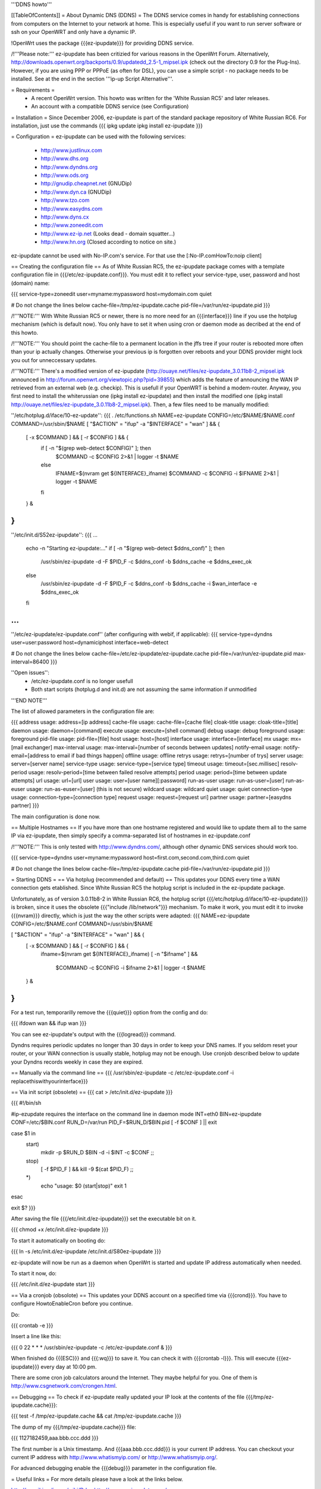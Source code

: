 '''DDNS howto'''

[[TableOfContents]]
= About Dynamic DNS (DDNS) =
The DDNS service comes in handy for establishing connections from computers on the Internet to your network at home. This is especially useful if you want to run server software or ssh on your OpenWRT and only have a dynamic IP.

!OpenWrt uses the package {{{ez-ipupdate}}} for providing DDNS service.

/!\ '''Please note:''' ez-ipupdate has been critizied for various
reasons in the OpenWrt Forum. Alternatively, 
http://downloads.openwrt.org/backports/0.9/updatedd_2.5-1_mipsel.ipk
(check out the directory 0.9 for the Plug-Ins). However, if you
are using PPP or PPPoE (as often for DSL), you can use a
simple script - no package needs to be installed. See at the end
in the section '''ip-up Script Alternative'''. 

= Requirements =
 * A recent OpenWrt version. This howto was written for the 'White Russian RC5' and later releases.
 * An account with a compatible DDNS service (see Configuration)

= Installation =
Since December 2006, ez-ipupdate is part of the standard package repository of White Russian RC6. For installation, just use the commands
{{{
ipkg update
ipkg install ez-ipupdate
}}}

= Configuration =
ez-ipupdate can be used with the following services:

 * http://www.justlinux.com
 * http://www.dhs.org
 * http://www.dyndns.org
 * http://www.ods.org
 * http://gnudip.cheapnet.net (GNUDip)
 * http://www.dyn.ca (GNUDip)
 * http://www.tzo.com
 * http://www.easydns.com
 * http://www.dyns.cx
 * http://www.zoneedit.com
 * http://www.ez-ip.net (Looks dead - domain squatter...)
 * http://www.hn.org (Closed according to notice on site.)

ez-ipupdate cannot be used with No-IP.com's service. For that use the [:No-IP.comHowTo:noip client]

== Creating the configuration file ==
As of White Russian RC5, the ez-ipupdate package comes with a template configuration file in {{{/etc/ez-ipupdate.conf}}}. You must edit it to reflect your service-type, user, password and host (domain) name:

{{{
service-type=zoneedit
user=myname:mypassword
host=mydomain.com
quiet

# Do not change the lines below
cache-file=/tmp/ez-ipupdate.cache
pid-file=/var/run/ez-ipupdate.pid
}}}

/!\ '''NOTE:''' With White Russian RC5 or newer, there is no more need for an {{{interface}}} line if you use the hotplug mechanism (which is default now). You only have to set it when using cron or daemon mode as decribed at the end of this howto.

/!\ '''NOTE:''' You should point the cache-file to a permanent location in the jffs tree if your router is rebooted more often than your ip actually changes. Otherwise your previous ip is forgotten over reboots and your DDNS provider might lock you out for unneccessary updates.

/!\ '''NOTE:''' There's a modified version of ez-ipupdate (http://ouaye.net/files/ez-ipupdate_3.0.11b8-2_mipsel.ipk announced in 
http://forum.openwrt.org/viewtopic.php?pid=39855) which adds the feature of announcing the WAN IP retrieved from an external web (e.g. checkip). This is usefull if your OpenWRT is behind a modem-router. Anyway, you first need to install the whiterussian one (ipkg install ez-ipupdate) and then install the modified one (ipkg install http://ouaye.net/files/ez-ipupdate_3.0.11b8-2_mipsel.ipk). Then, a few files need to be manually modified:

''/etc/hotplug.d/iface/10-ez-update'':
{{{
. /etc/functions.sh
NAME=ez-ipupdate
CONFIG=/etc/$NAME/$NAME.conf
COMMAND=/usr/sbin/$NAME
[ "$ACTION" = "ifup" -a "$INTERFACE" = "wan" ] && {
        [ -x $COMMAND ] && [ -r $CONFIG ] && {
                if [ -n "$(grep web-detect $CONFIG)" ]; then
                        $COMMAND -c $CONFIG 2>&1 | logger -t $NAME
                else
                        IFNAME=$(nvram get ${INTERFACE}_ifname)
                        $COMMAND -c $CONFIG -i $IFNAME 2>&1 | logger -t $NAME
                fi
        } &
}
}}}

''/etc/init.d/S52ez-ipupdate'':
{{{
...
                   echo -n "Starting ez-ipupdate:..."
                   if [ -n "$(grep web-detect $ddns_conf)" ]; then
                     /usr/sbin/ez-ipupdate -d -F $PID_F -c $ddns_conf -b $ddns_cache -e $ddns_exec_ok
                   else
                     /usr/sbin/ez-ipupdate -d -F $PID_F -c $ddns_conf -b $ddns_cache -i $wan_interface -e $ddns_exec_ok
                   fi
...
}}}

''/etc/ez-ipupdate/ez-ipupdate.conf'' (after configuring with webif, if applicable):
{{{
service-type=dyndns
user=user:password
host=dynamiciphost
interface=web-detect

# Do not change the lines below
cache-file=/etc/ez-ipupdate/ez-ipupdate.cache
pid-file=/var/run/ez-ipupdate.pid
max-interval=86400
}}}

''Open issues'':
 * /etc/ez-ipupdate.conf is no longer usefull
 * Both start scripts (hotplug.d and init.d) are not assuming the same information if unmodified

'''END NOTE'''

The list of allowed parameters in the configuration file are:

{{{
address                 usage: address=[ip address]
cache-file              usage: cache-file=[cache file]
cloak-title             usage: cloak-title=[title]
daemon                  usage: daemon=[command]
execute                 usage: execute=[shell command]
debug                   usage: debug
foreground              usage: foreground
pid-file                usage: pid-file=[file]
host                    usage: host=[host]
interface               usage: interface=[interface]
mx                      usage: mx=[mail exchanger]
max-interval            usage: max-interval=[number of seconds between updates]
notify-email            usage: notify-email=[address to email if bad things happen]
offline                 usage: offline
retrys                  usage: retrys=[number of trys]
server                  usage: server=[server name]
service-type            usage: service-type=[service type]
timeout                 usage: timeout=[sec.millisec]
resolv-period           usage: resolv-period=[time between failed resolve attempts]
period                  usage: period=[time between update attempts]
url                     usage: url=[url]
user                    usage: user=[user name][:password]
run-as-user             usage: run-as-user=[user]
run-as-euser            usage: run-as-euser=[user] (this is not secure)
wildcard                usage: wildcard
quiet                   usage: quiet
connection-type         usage: connection-type=[connection type]
request                 usage: request=[request uri]
partner                 usage: partner=[easydns partner]
}}}

The main configuration is done now.

== Multiple Hostnames ==
If you have more than one hostname registered and would like to update them all to the same IP via ez-ipupdate, then simply specify a comma-separated list of hostnames in ez-ipupdate.conf

/!\ '''NOTE:''' This is only tested with http://www.dyndns.com/, although other dynamic DNS services should work too.

{{{
service-type=dyndns
user=myname:mypassword
host=first.com,second.com,third.com
quiet

# Do not change the lines below
cache-file=/tmp/ez-ipupdate.cache
pid-file=/var/run/ez-ipupdate.pid
}}}

= Starting DDNS =
== Via hotplug (recommended and default) ==
This updates your DDNS every time a WAN connection gets etablished. Since White Russian RC5 the hotplug script is included in the ez-ipupdate package.

Unfortunately, as of version 3.0.11b8-2 in White Russian RC6, the hotplug script {{{/etc/hotplug.d/iface/10-ez-ipupdate}}} is broken, since it uses the obsolete {{{"include /lib/network"}}} mechanism. To make it work, you must edit it to invoke {{{nvram}}} directly, which is just the way the other scripts were adapted:
{{{
NAME=ez-ipupdate
CONFIG=/etc/$NAME.conf
COMMAND=/usr/sbin/$NAME

[ "$ACTION" = "ifup" -a "$INTERFACE" = "wan" ] && {
        [ -x $COMMAND ] && [ -r $CONFIG ] && {
                        ifname=$(nvram get ${INTERFACE}_ifname)
                        [ -n "$ifname" ] && \
                          $COMMAND -c $CONFIG -i $ifname 2>&1 | logger -t $NAME
        } &
}
}}}

For a test run, temporarilly remove the {{{quiet}}} option from the config and do:

{{{
ifdown wan && ifup wan
}}}

You can see ez-ipupdate's output with the {{{logread}}} command.

Dyndns requires periodic updates no longer than 30 days in order to keep your DNS names. If 
you seldom reset your router, or your WAN connection is usually stable, hotplug may not be enough. 
Use cronjob described below to update your Dyndns records weekly in case they are expired.

== Manually via the command line ==
{{{
/usr/sbin/ez-ipupdate -c /etc/ez-ipupdate.conf -i replacethiswithyourinterface}}}

== Via init script (obsolete) ==
{{{
cat > /etc/init.d/ez-ipupdate
}}}

{{{
#!/bin/sh

#ip-ezupdate requires the interface on the command line in daemon mode
INT=eth0
BIN=ez-ipupdate
CONF=/etc/$BIN.conf
RUN_D=/var/run
PID_F=$RUN_D/$BIN.pid
[ -f $CONF ] || exit

case $1 in
 start)
  mkdir -p $RUN_D
  $BIN -d -i $INT -c $CONF
  ;;
 stop)
  [ -f $PID_F ] && kill -9 $(cat $PID_F)
  ;;
 *)
  echo "usage: $0 (start|stop)"
  exit 1
esac

exit $?
}}}

After saving the file {{{/etc/init.d/ez-ipupdate}}} set the executable bit on it.

{{{
chmod +x /etc/init.d/ez-ipupdate
}}}

To start it automatically on booting do:

{{{
ln -s /etc/init.d/ez-ipupdate /etc/init.d/S80ez-ipupdate
}}}

ez-ipupdate will now be run as a daemon when OpenWrt is started and update IP address automatically when needed.

To start it now, do:

{{{
/etc/init.d/ez-ipupdate start
}}}

== Via a cronjob (obsolote) ==
This updates your DDNS account on a specified time via {{{crond}}}. You have to configure HowtoEnableCron before you continue.

Do:

{{{
crontab -e
}}}

Insert a line like this:

{{{
0 22 * * * /usr/sbin/ez-ipupdate -c /etc/ez-ipupdate.conf &
}}}

When finished do {{{ESC}}} and {{{:wq}}} to save it. You can check it with {{{crontab -l}}}. This will execute {{{ez-ipupdate}}} every day at 10:00 pm.

There are some cron job calculators around the Internet. They maybe helpful for you. One of them is http://www.csgnetwork.com/crongen.html.

== Debugging ==
To check if ez-ipupdate really updated your IP look at the contents of the file {{{/tmp/ez-ipupdate.cache}}}:

{{{
test -f /tmp/ez-ipupdate.cache && cat /tmp/ez-ipupdate.cache
}}}

The dump of my {{{/tmp/ez-ipupdate.cache}}} file:

{{{
1127182459,aaa.bbb.ccc.ddd
}}}

The first number is a Unix timestamp. And {{{aaa.bbb.ccc.ddd}}} is your current IP address. You can checkout your current IP address with http://www.whatismyip.com/ or http://www.whatismyip.org/.

For advanced debugging enable the {{{debug}}} parameter in the configuration file.

= Useful links =
For more details please have a look at the links below.

http://en.wikipedia.org/wiki/Ddns http://www.ez-ipupdate.com/

= Useful comments =

[http://ez-ipupdate.com/ ez-ipupdate] has not been updated since Mar 11 15:48:42 2002 and is considered dead code. http://forum.openwrt.org/viewtopic.php?id=10704

= ip-up Script Alternative =

If you are using PPP or PPPoE (as often for DSL), you can use a
simple script, because the pppd supports to run scripts in case
of interface changes.

Create the file /etc/ppp/ip-up.d/S01dyndns with the following
content:
{{{
#!/bin/sh
USER="username"
PASS="password"
DOMAIN="yourhost.homeip.net"

registered=$(nslookup $DOMAIN|sed s/[^0-9.]//g|tail -n1)

current=$(wget -O - http://checkip.dyndns.org|sed s/[^0-9.]//g)
[ "$current" != "$registered" ] && {                           
   wget -O /dev/null http://$USER:$PASS@members.dyndns.org/nic/update?hostname=$DOMAIN &&
   registered=$current
}                     
sleep 3

newip=$(wget -O - http://checkip.dyndns.org|sed s/[^0-9.]//g)
newdns=$(nslookup $DOMAIN|sed s/[^0-9.]//g|tail -n1)
  
echo "Set ${newip} (DNS: ${newdns}), had ${current} (DNS: ${registered})" \
        | /usr/bin/logger -t ddupd

}}}

This script queries DNS to find the current registered address,
compares it with the current external IP using the ''checkip''
Web Service to avoid unneeded updates.

The last two lines are for debug and can be ommitted. Often, DNS
is not updated withhin the 3 seconds the script waits (at least
it takes some seconds more until the clients recognise because of
caching). By replacing the wget-update URL other DNS services should
also be usable.

This script is heavily based on the nice pragmatic proposal of
''mbm'' here:
http://forum.openwrt.org/viewtopic.php?pid=3947#p3947
Thanks!
